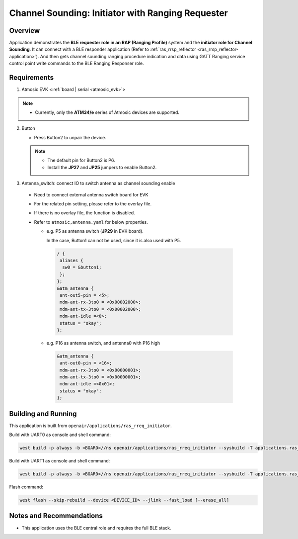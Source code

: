 .. _ras_rreq_initiator-application:

Channel Sounding: Initiator with Ranging Requester
##################################################

Overview
********

Application demonstrates the **BLE requester role in an RAP (Ranging Profile)** system and the
**initiator role for Channel Sounding**. It can connect with a BLE responder application
(Refer to :ref:`ras_rrsp_reflector <ras_rrsp_reflector-application>`). And then gets channel
sounding ranging procedure indication and data using GATT Ranging service control point write
commands to the BLE Ranging Responser role.

Requirements
************

1. Atmosic EVK <:ref:`board | serial <atmosic_evk>`>

.. note::
    - Currently, only the **ATM34/e** series of Atmosic devices are supported.

2. Button

   - Press Button2 to unpair the device.

   .. note::
     - The default pin for Button2 is P6.
     - Install the **JP27** and **JP25** jumpers to enable Button2.

3. Antenna_switch: connect IO to switch antenna as channel sounding enable

 - Need to connect external antenna switch board for EVK
 - For the related pin setting, please refer to the overlay file.
 - If there is no overlay file, the function is disabled.
 - Refer to ``atmosic,antenna.yaml`` for below properties.

   - e.g. P5 as antenna switch (**JP29** in EVK board).

     In the case, Button1 can not be used, since it is also used with P5.

    .. code-block:: bash

      / {
       aliases {
        sw0 = &button1;
       };
      };
      &atm_antenna {
       ant-out5-pin = <5>;
       mdm-ant-rx-3to0 = <0x00002000>;
       mdm-ant-tx-3to0 = <0x00002000>;
       mdm-ant-idle =<0>;
       status = "okay";
      };

   - e.g. P16 as antenna switch, and antenna0 with P16 high

    .. code-block:: bash

      &atm_antenna {
       ant-out0-pin = <16>;
       mdm-ant-rx-3to0 = <0x00000001>;
       mdm-ant-tx-3to0 = <0x00000001>;
       mdm-ant-idle =<0x01>;
       status = "okay";
      };

Building and Running
********************

This application is built from ``openair/applications/ras_rreq_initiator``.

Build with UART0 as console and shell command:

.. code-block:: bash

   west build -p always -b <BOARD>//ns openair/applications/ras_rreq_initiator --sysbuild -T applications.ras_rreq_initiator.atm.atmwstk.full

Build with UART1 as console and shell command:

.. code-block:: bash

   west build -p always -b <BOARD>//ns openair/applications/ras_rreq_initiator --sysbuild -T applications.ras_rreq_initiator.atm.atmwstk.full.uart1

Flash command:

.. code-block:: bash

   west flash --skip-rebuild --device <DEVICE_ID> --jlink --fast_load [--erase_all]

Notes and Recommendations
*************************

- This application uses the BLE central role and requires the full BLE stack.
